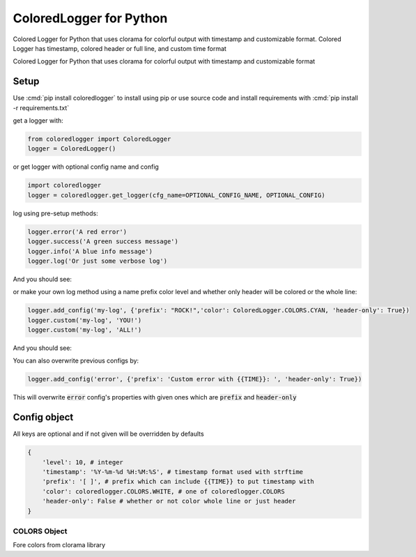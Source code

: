 .. role:: cmd(code)
   :language: python

.. role:: red

.. role:: green

.. role:: blue

.. role:: teal

************************
ColoredLogger for Python
************************

.. image:: https://img.shields.io/pypi/v/coloredlogger.svg
.. image:: https://img.shields.io/badge/wheel-yes-brightgreen.svg
.. image:: https://travis-ci.org/Fmakdemir/colored-logger.svg?branch=master


Colored Logger for Python that uses clorama for colorful output with timestamp
and customizable format. Colored Logger has timestamp, colored header or full line,
and custom time format

Colored Logger for Python that uses clorama for colorful output with timestamp and customizable format

Setup
#####

Use :cmd:`pip install coloredlogger` to install using pip or
use source code and install requirements with :cmd:`pip install -r requirements.txt`

get a logger with:

.. code-block:: python

    from coloredlogger import ColoredLogger
    logger = ColoredLogger()

or get logger with optional config name and config

.. code-block:: python

    import coloredlogger
    logger = coloredlogger.get_logger(cfg_name=OPTIONAL_CONFIG_NAME, OPTIONAL_CONFIG)

log using pre-setup methods:

.. code-block:: python

    logger.error('A red error')
    logger.success('A green success message')
    logger.info('A blue info message')
    logger.log('Or just some verbose log')

And you should see:

.. image:: https://github.com/Fmakdemir/colored-logger/blob/master/assets/coloredlog-1.png?raw=true

..
    | 2016-11-05 21:35:55 :red:`[-] Omg red as rose error`
    | 2016-11-05 21:35:55 :green:`[+] Such success much green wow`
    | 2016-11-05 21:35:55 :blue:`[?] just a blue info`
    | 2016-11-05 21:35:55 [ ] some log here

or make your own log method using a name prefix color level and whether only
header will be colored or the whole line:

.. code-block:: python

    logger.add_config('my-log', {'prefix': "ROCK!",'color': ColoredLogger.COLORS.CYAN, 'header-only': True})
    logger.custom('my-log', 'YOU!')
    logger.custom('my-log', 'ALL!')

..
    | 2016-11-05 21:35:55 :teal:`ROCK!` YOU!
    | 2016-11-05 21:35:55 :teal:`ROCK!` ALL!
    | 2016-11-05 21:35:55 :teal:`ROCK!` test@with@at@symbols

And you should see:

.. image:: https://github.com/Fmakdemir/colored-logger/blob/master/assets/coloredlog-2.png?raw=true

You can also overwrite previous configs by:

.. code-block:: python

    logger.add_config('error', {'prefix': 'Custom error with {{TIME}}: ', 'header-only': True})

This will overwrite :code:`error` config's properties with given ones which
are :code:`prefix` and :code:`header-only`

Config object
#############
All keys are optional and if not given will be overridden by defaults

.. code-block:: python

    {
        'level': 10, # integer
        'timestamp': '%Y-%m-%d %H:%M:%S', # timestamp format used with strftime
        'prefix': '[ ]', # prefix which can include {{TIME}} to put timestamp with
        'color': coloredlogger.COLORS.WHITE, # one of coloredlogger.COLORS
        'header-only': False # whether or not color whole line or just header
    }

COLORS Object
*************
Fore colors from clorama library

